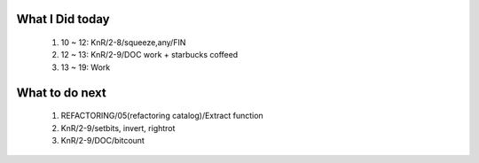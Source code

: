 What I Did today
----------------
   1. 10 ~ 12: KnR/2-8/squeeze,any/FIN
   #. 12 ~ 13: KnR/2-9/DOC work + starbucks coffeed
   #. 13 ~ 19: Work

What to do next
---------------
   1. REFACTORING/05(refactoring catalog)/Extract function
   #. KnR/2-9/setbits, invert, rightrot   
   #. KnR/2-9/DOC/bitcount

